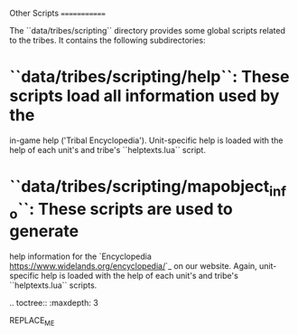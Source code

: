 Other Scripts
=============

The ``data/tribes/scripting`` directory provides some global scripts related to
the tribes. It contains the following subdirectories:

* ``data/tribes/scripting/help``: These scripts load all information used by the
  in-game help ('Tribal Encyclopedia'). Unit-specific help is loaded with the
  help of each unit's and tribe's ``helptexts.lua`` script.
* ``data/tribes/scripting/mapobject_info``: These scripts are used to generate
  help information for the `Encyclopedia <https://www.widelands.org/encyclopedia/>`_
  on our website. Again, unit-specific help is loaded with the help of each
  unit's and tribe's ``helptexts.lua`` scripts.

.. toctree::
   :maxdepth: 3

REPLACE_ME
